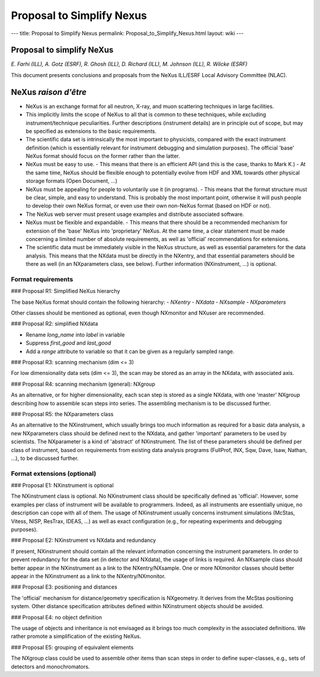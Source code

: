 ==========================
Proposal to Simplify Nexus
==========================

---
title: Proposal to Simplify Nexus
permalink: Proposal_to_Simplify_Nexus.html
layout: wiki
---

Proposal to simplify NeXus
==========================

*E. Farhi (ILL), A. Gotz (ESRF), R. Ghosh (ILL), D. Richard (ILL), M. Johnson (ILL), R. Wilcke (ESRF)*

This document presents conclusions and proposals from the NeXus ILL/ESRF Local Advisory Committee (NLAC).

NeXus *raison d'être*
=====================

- NeXus is an exchange format for all neutron, X-ray, and muon scattering techniques in large facilities.
- This implicitly limits the scope of NeXus to all that is common to these techniques, while excluding instrument/technique peculiarities. Further descriptions (instrument details) are in principle out of scope, but may be specified as extensions to the basic requirements.
- The scientific data set is intrinsically the most important to physicists, compared with the exact instrument definition (which is essentially relevant for instrument debugging and simulation purposes). The official 'base' NeXus format should focus on the former rather than the latter.
- NeXus must be easy to use.
  - This means that there is an efficient API (and this is the case, thanks to Mark K.)
  - At the same time, NeXus should be flexible enough to potentially evolve from HDF and XML towards other physical storage formats (Open Document, ...)
- NeXus must be appealing for people to voluntarily use it (in programs).
  - This means that the format structure must be clear, simple, and easy to understand. This is probably the most important point, otherwise it will push people to develop their own NeXus format, or even use their own non-NeXus format (based on HDF or not).
- The NeXus web server must present usage examples and distribute associated software.
- NeXus must be flexible and expandable.
  - This means that there should be a recommended mechanism for extension of the 'base' NeXus into 'proprietary' NeXus. At the same time, a clear statement must be made concerning a limited number of absolute requirements, as well as 'official' recommendations for extensions.
- The scientific data must be immediately visible in the NeXus structure, as well as essential parameters for the data analysis. This means that the NXdata must be directly in the NXentry, and that essential parameters should be there as well (in an NXparameters class, see below). Further information (NXinstrument, ...) is optional.

Format requirements
-------------------

### Proposal R1: Simplified NeXus hierarchy

The base NeXus format should contain the following hierarchy:
- `NXentry`
- `NXdata`
- `NXsample`
- `NXparameters`

Other classes should be mentioned as optional, even though NXmonitor and NXuser are recommended.

### Proposal R2: simplified NXdata

- Rename `long_name` into `label` in variable
- Suppress `first_good` and `last_good`
- Add a `range` attribute to variable so that it can be given as a regularly sampled range.

### Proposal R3: scanning mechanism (dim <= 3)

For low dimensionality data sets (dim <= 3), the scan may be stored as an array in the NXdata, with associated axis.

### Proposal R4: scanning mechanism (general): NXgroup

As an alternative, or for higher dimensionality, each scan step is stored as a single NXdata, with one 'master' NXgroup describing how to assemble scan steps into series. The assembling mechanism is to be discussed further.

### Proposal R5: the NXparameters class

As an alternative to the NXinstrument, which usually brings too much information as required for a basic data analysis, a new NXparameters class should be defined next to the NXdata, and gather 'important' parameters to be used by scientists. The NXparameter is a kind of 'abstract' of NXinstrument. The list of these parameters should be defined per class of instrument, based on requirements from existing data analysis programs (FullProf, INX, Sqw, Dave, Isaw, Nathan, ...), to be discussed further.

Format extensions (optional)
----------------------------

### Proposal E1: NXinstrument is optional

The NXinstrument class is optional. No NXinstrument class should be specifically defined as 'official'. However, some examples per class of instrument will be available to programmers. Indeed, as all instruments are essentially unique, no description can cope with all of them. The usage of NXinstrument usually concerns instrument simulations (McStas, Vitess, NISP, ResTrax, IDEAS, ...) as well as exact configuration (e.g., for repeating experiments and debugging purposes).

### Proposal E2: NXinstrument vs NXdata and redundancy

If present, NXinstrument should contain all the relevant information concerning the instrument parameters. In order to prevent redundancy for the data set (in detector and NXdata), the usage of links is required. An NXsample class should better appear in the NXinstrument as a link to the NXentry/NXsample. One or more NXmonitor classes should better appear in the NXinstrument as a link to the NXentry/NXmonitor.

### Proposal E3: positioning and distances

The 'official' mechanism for distance/geometry specification is NXgeometry. It derives from the McStas positioning system. Other distance specification attributes defined within NXinstrument objects should be avoided.

### Proposal E4: no object definition

The usage of objects and inheritance is not envisaged as it brings too much complexity in the associated definitions. We rather promote a simplification of the existing NeXus.

### Proposal E5: grouping of equivalent elements

The NXgroup class could be used to assemble other items than scan steps in order to define super-classes, e.g., sets of detectors and monochromators.
